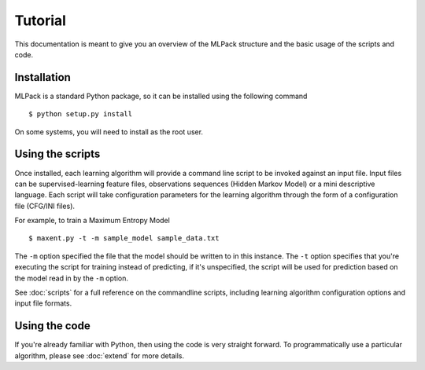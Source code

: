 Tutorial
============

This documentation is meant to give you an overview of the MLPack structure
and the basic usage of the scripts and code.

Installation
-------------

MLPack is a standard Python package, so it can be installed using the following
command ::

   $ python setup.py install

On some systems, you will need to install as the root user.

Using the scripts
------------------

Once installed, each learning algorithm will provide a command line script to be invoked
against an input file. Input files can be supervised-learning feature files,
observations sequences (Hidden Markov Model) or a mini descriptive language.
Each script will take configuration parameters for the learning algorithm
through the form of a configuration file (CFG/INI files).

For example, to train a Maximum Entropy Model ::

   $ maxent.py -t -m sample_model sample_data.txt

The ``-m`` option specified the file that the model should be written to in
this instance. The ``-t`` option specifies that you're executing the script
for training instead of predicting, if it's unspecified, the script will be used for
prediction based on the model read in by the ``-m`` option.

See :doc:`scripts` for a full reference on the commandline scripts, including
learning algorithm configuration options and input file formats.

Using the code
---------------

If you're already familiar with Python, then using the code is very straight forward.
To programmatically use a particular algorithm, please see :doc:`extend` for more
details.
